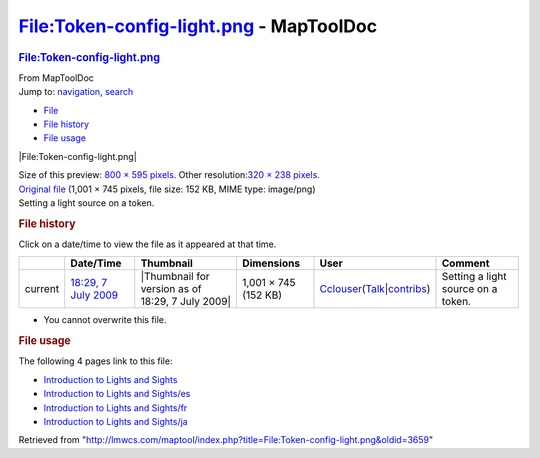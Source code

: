 ========================================
File:Token-config-light.png - MapToolDoc
========================================

.. contents::
   :depth: 3
..

.. container:: noprint
   :name: mw-page-base

.. container:: noprint
   :name: mw-head-base

.. container:: mw-body
   :name: content

   .. container:: mw-indicators

   .. rubric:: File:Token-config-light.png
      :name: firstHeading
      :class: firstHeading

   .. container:: mw-body-content
      :name: bodyContent

      .. container::
         :name: siteSub

         From MapToolDoc

      .. container::
         :name: contentSub

      .. container:: mw-jump
         :name: jump-to-nav

         Jump to: `navigation <#mw-head>`__, `search <#p-search>`__

      .. container::
         :name: mw-content-text

         -  `File <#file>`__
         -  `File history <#filehistory>`__
         -  `File usage <#filelinks>`__

         .. container:: fullImageLink
            :name: file

            |File:Token-config-light.png|

            .. container:: mw-filepage-resolutioninfo

               Size of this preview: `800 × 595
               pixels </maptool/images/thumb/5/5b/Token-config-light.png/800px-Token-config-light.png>`__.
               Other resolution:\ `320 × 238
               pixels </maptool/images/thumb/5/5b/Token-config-light.png/320px-Token-config-light.png>`__\ .

         .. container:: fullMedia

            `Original
            file </maptool/images/5/5b/Token-config-light.png>`__
            ‎(1,001 × 745 pixels, file size: 152 KB, MIME type:
            image/png)

         .. container:: mw-content-ltr
            :name: mw-imagepage-content

            Setting a light source on a token.

         .. rubric:: File history
            :name: filehistory

         .. container::
            :name: mw-imagepage-section-filehistory

            Click on a date/time to view the file as it appeared at that
            time.

            ======= ==================================================================== ================================================ ==================== ====================================================================================================================================================================== ==================================
            \       Date/Time                                                            Thumbnail                                        Dimensions           User                                                                                                                                                                   Comment
            ======= ==================================================================== ================================================ ==================== ====================================================================================================================================================================== ==================================
            current `18:29, 7 July 2009 </maptool/images/5/5b/Token-config-light.png>`__ |Thumbnail for version as of 18:29, 7 July 2009| 1,001 × 745 (152 KB) `Cclouser </rptools/wiki/User:Cclouser>`__\ (\ \ `Talk </rptools/wiki/User_talk:Cclouser>`__\ \ \|\ \ `contribs </rptools/wiki/Special:Contributions/Cclouser>`__\ \ ) Setting a light source on a token.
            ======= ==================================================================== ================================================ ==================== ====================================================================================================================================================================== ==================================

         -  You cannot overwrite this file.

         .. rubric:: File usage
            :name: filelinks

         .. container::
            :name: mw-imagepage-section-linkstoimage

            The following 4 pages link to this file:

            -  `Introduction to Lights and
               Sights </rptools/wiki/Introduction_to_Lights_and_Sights>`__
            -  `Introduction to Lights and
               Sights/es </rptools/wiki/Introduction_to_Lights_and_Sights/es>`__
            -  `Introduction to Lights and
               Sights/fr </rptools/wiki/Introduction_to_Lights_and_Sights/fr>`__
            -  `Introduction to Lights and
               Sights/ja </rptools/wiki/Introduction_to_Lights_and_Sights/ja>`__

      .. container:: printfooter

         Retrieved from
         "http://lmwcs.com/maptool/index.php?title=File:Token-config-light.png&oldid=3659"

